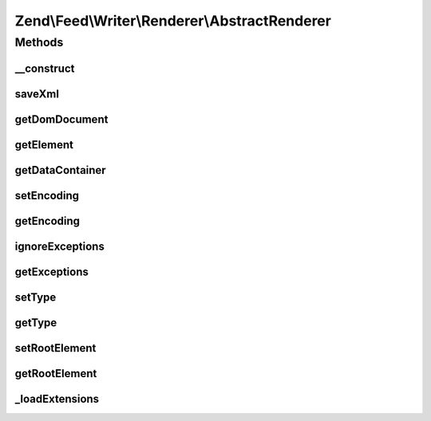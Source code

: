 .. Feed/Writer/Renderer/AbstractRenderer.php generated using docpx on 01/30/13 03:32am


Zend\\Feed\\Writer\\Renderer\\AbstractRenderer
==============================================



Methods
+++++++

__construct
-----------

.. function:: __construct()


    Constructor

    :param Writer\AbstractFeed: 



saveXml
-------

.. function:: saveXml()


    Save XML to string

    :rtype: string 



getDomDocument
--------------

.. function:: getDomDocument()


    Get DOM document

    :rtype: DOMDocument 



getElement
----------

.. function:: getElement()


    Get document element from DOM

    :rtype: DOMElement 



getDataContainer
----------------

.. function:: getDataContainer()


    Get data container of items being rendered

    :rtype: Writer\AbstractFeed 



setEncoding
-----------

.. function:: setEncoding()


    Set feed encoding

    :param string: 

    :rtype: AbstractRenderer 



getEncoding
-----------

.. function:: getEncoding()


    Get feed encoding

    :rtype: string 



ignoreExceptions
----------------

.. function:: ignoreExceptions()


    Indicate whether or not to ignore exceptions

    :param bool: 

    :rtype: AbstractRenderer 

    :throws: Writer\Exception\InvalidArgumentException 



getExceptions
-------------

.. function:: getExceptions()


    Get exception list

    :rtype: array 



setType
-------

.. function:: setType()


    Set the current feed type being exported to "rss" or "atom". This allows
    other objects to gracefully choose whether to execute or not, depending
    on their appropriateness for the current type, e.g. renderers.

    :param string: 



getType
-------

.. function:: getType()


    Retrieve the current or last feed type exported.

    :rtype: string Value will be "rss" or "atom"



setRootElement
--------------

.. function:: setRootElement()


    Sets the absolute root element for the XML feed being generated. This
    helps simplify the appending of namespace declarations, but also ensures
    namespaces are added to the root element - not scattered across the entire
    XML file - may assist namespace unsafe parsers and looks pretty ;).

    :param DOMElement: 



getRootElement
--------------

.. function:: getRootElement()


    Retrieve the absolute root element for the XML feed being generated.

    :rtype: DOMElement 



_loadExtensions
---------------

.. function:: _loadExtensions()


    Load extensions from Zend_Feed_Writer

    :rtype: void 



